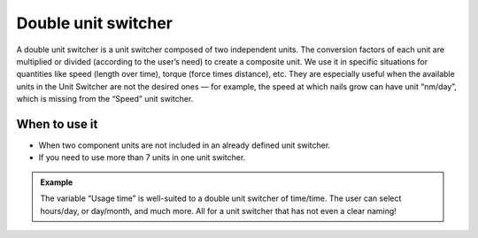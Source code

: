 .. _uxVariableBlockDoubleUnitSwitcher:

Double unit switcher
====================

A double unit switcher is a unit switcher composed of two independent units.
The conversion factors of each unit are multiplied or divided (according to the user’s need) to create a composite unit.
We use it in specific situations for quantities like speed (length over time), torque (force times distance), etc.
They are especially useful when the available units in the Unit Switcher are not the desired ones  — for example, the speed at which nails grow can have unit “nm/day”, which is missing from the “Speed” unit switcher.

When to use it
^^^^^^^^^^^^^^

* When two component units are not included in an already defined unit switcher.
* If you need to use more than 7 units in one unit switcher.

.. admonition:: Example

    The variable “Usage time” is well-suited to a double unit switcher of time/time. The user can select hours/day, or day/month, and much more. All for a unit switcher that has not even a clear naming!